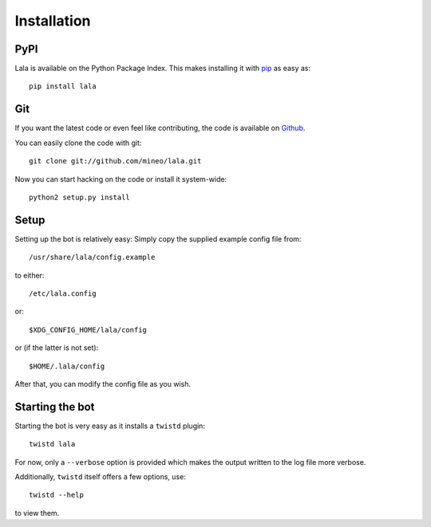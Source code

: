 Installation
============


PyPI
----

Lala is available on the Python Package Index. This makes installing
it with `pip <https://pip.pypa.io/en/latest/>`_ as easy as::

    pip install lala

Git
---

If you want the latest code or even feel like contributing, the code is
available on `Github <https://github.com/mineo/lala>`_.

You can easily clone the code with git::

    git clone git://github.com/mineo/lala.git

Now you can start hacking on the code or install it system-wide::

    python2 setup.py install

Setup
-----

Setting up the bot is relatively easy: Simply copy the supplied example config
file from::

    /usr/share/lala/config.example

to either::

    /etc/lala.config

or::

    $XDG_CONFIG_HOME/lala/config

or (if the latter is not set)::

    $HOME/.lala/config

After that, you can modify the config file as you wish.

Starting the bot
----------------

Starting the bot is very easy as it installs a ``twistd`` plugin::

    twistd lala

For now, only a ``--verbose`` option is provided which makes the output written
to the log file more verbose.

Additionally, ``twistd`` itself offers a few options, use::

    twistd --help

to view them.
